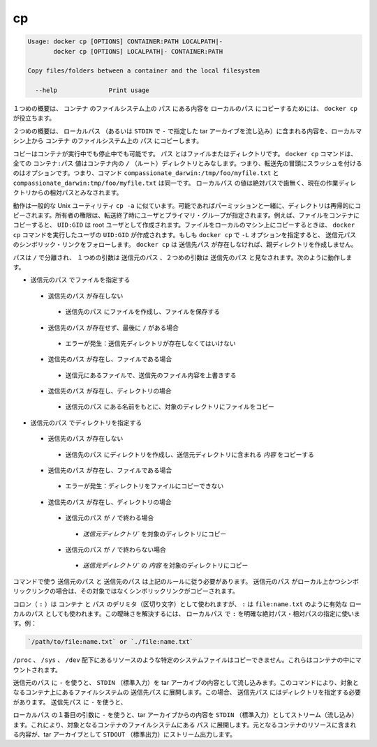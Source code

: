 .. -*- coding: utf-8 -*-
.. URL: https://docs.docker.com/engine/reference/commandline/cp/
.. SOURCE: https://github.com/docker/docker/blob/master/docs/reference/commandline/cp.md
   doc version: 1.11
      https://github.com/docker/docker/commits/master/docs/reference/commandline/cp.md
.. check date: 2016/04/26
.. Commits on Mar 4, 2016 889d06178adef05d9f9d34a2098f0e6023b84bed
.. -------------------------------------------------------------------

.. cp

=======================================
cp
=======================================

.. code-block:: bash

   Usage: docker cp [OPTIONS] CONTAINER:PATH LOCALPATH|-
          docker cp [OPTIONS] LOCALPATH|- CONTAINER:PATH
   
   Copy files/folders between a container and the local filesystem
   
     --help              Print usage

.. In the first synopsis form, the docker cp utility copies the contents of PATH from the filesystem of CONTAINER to the LOCALPATH (or stream as a tar archive to STDOUT if - is specified).

１つめの概要は、 ``コンテナ`` のファイルシステム上の ``パス`` にある内容を ``ローカルのパス`` にコピーするためには、 ``docker cp`` が役立ちます。

.. In the second synopsis form, the contents of LOCALPATH (or a tar archive streamed from STDIN if - is specified) are copied from the local machine to PATH in the filesystem of CONTAINER.

２つめの概要は、 ``ローカルパス`` （あるいは ``STDIN`` で ``-`` で指定した tar アーカイブを流し込み）に含まれる内容を、ローカルマシン上から ``コンテナ`` のファイルシステム上の ``パス`` にコピーします。

.. You can copy to or from either a running or stopped container. The PATH can can be a file or directory. The docker cp command assumes all CONTAINER:PATH values are relative to the / (root) directory of the container. This means supplying the initial forward slash is optional; The command sees compassionate_darwin:/tmp/foo/myfile.txt and compassionate_darwin:tmp/foo/myfile.txt as identical. If a LOCALPATH value is not absolute, is it considered relative to the current working directory.

コピーはコンテナが実行中でも停止中でも可能です。 ``パス`` とはファイルまたはディレクトリです。 ``docker cp`` コマンドは、全ての ``コンテナ:パス`` 値はコンテナ内の ``/`` （ルート）ディレクトリとみなします。つまり、転送先の冒頭にスラッシュを付けるのはオプションです。つまり、コマンド ``compassionate_darwin:/tmp/foo/myfile.txt`` と ``compassionate_darwin:tmp/foo/myfile.txt`` は同一です。 ``ローカルパス`` の値は絶対パスで歯無く、現在の作業ディレクトリからの相対パスとみなされます。

.. Behavior is similar to the common Unix utility cp -a in that directories are copied recursively with permissions preserved if possible. Ownership is set to the user and primary group on the receiving end of the transfer. For example, files copied to a container will be created with UID:GID of the root user. Files copied to the local machine will be created with the UID:GID of the user which invoked the docker cp command. If you specify the -L option, docker cp follows any symbolic link in the SRC_PATH. docker cp does not create parent directories for DEST_PATH if they do not exist.

動作は一般的な Unix ユーティリティ ``cp -a`` に似ています。可能であればパーミッションと一緒に、ディレクトリは再帰的にコピーされます。所有者の権限は、転送終了時にユーザとプライマリ・グループが指定されます。例えば、ファイルをコンテナにコピーすると、 ``UID:GID`` は root ユーザとして作成されます。ファイルをローカルのマシン上にコピーするときは、 ``docker cp`` コマンドを実行したユーザの ``UID:GID`` が作成されます。もしも ``docker cp`` で ``-L`` オプションを指定すると、 ``送信元パス`` のシンボリック・リンクをフォローします。 ``docker cp`` は ``送信先パス`` が存在しなければ、親ディレクトリを作成しません。

.. Assuming a path separator of /, a first argument of SRC_PATH and second argument of DST_PATH, the behavior is as follows:

パスは ``/`` で分離され、 １つめの引数は ``送信元のパス`` 、２つめの引数は ``送信先のパス`` と見なされます。次のように動作します。

..    SRC_PATH specifies a file
        DST_PATH does not exist
            the file is saved to a file created at DST_PATH
        DST_PATH does not exist and ends with /
            Error condition: the destination directory must exist.
        DST_PATH exists and is a file
            the destination is overwritten with the contents of the source file
        DST_PATH exists and is a directory
            the file is copied into this directory using the basename from SRC_PATH
    SRC_PATH specifies a directory
        DST_PATH does not exist
            DST_PATH is created as a directory and the contents of the source directory are copied into this directory
        DST_PATH exists and is a file
            Error condition: cannot copy a directory to a file
        DST_PATH exists and is a directory
            SRC_PATH does not end with /.
                the source directory is copied into this directory
            SRC_PATH does end with /.
                the content of the source directory is copied into this directory

* ``送信元のパス`` でファイルを指定する

 * ``送信先のパス`` が存在しない

  * ``送信先のパス`` にファイルを作成し、ファイルを保存する

 * ``送信先のパス`` が存在せず、最後に ``/`` がある場合

  * エラーが発生：送信先ディレクトリが存在しなくてはいけない

 * ``送信先のパス`` が存在し、ファイルである場合

  * 送信元にあるファイルで、送信先のファイル内容を上書きする

 * ``送信先のパス`` が存在し、ディレクトリの場合

  * ``送信元のパス`` にある名前をもとに、対象のディレクトリにファイルをコピー

* ``送信元のパス`` でディレクトリを指定する

 * ``送信先のパス`` が存在しない

  * ``送信先のパス`` にディレクトリを作成し、送信元ディレクトリに含まれる *内容* をコピーする

 * ``送信先のパス`` が存在し、ファイルである場合

  * エラーが発生：ディレクトリをファイルにコピーできない

 * ``送信先のパス`` が存在し、ディレクトリの場合

  * ``送信元のパス`` が ``/`` で終わる場合

   * `送信元ディレクトリ`` を対象のディレクトリにコピー

  * ``送信元のパス`` が ``/`` で終わらない場合

   * `送信元ディレクトリ`` の *内容* を対象のディレクトリにコピー

.. The command requires SRC_PATH and DST_PATH to exist according to the above rules. If SRC_PATH is local and is a symbolic link, the symbolic link, not the target, is copied.

コマンドで使う ``送信元のパス`` と ``送信先のパス`` は上記のルールに従う必要があります。 ``送信元のパス`` がローカル上かつシンボリックリンクの場合は、その対象ではなくシンボリックリンクがコピーされます。

.. A colon (:) is used as a delimiter between CONTAINER and PATH, but : could also be in a valid LOCALPATH, like file:name.txt. This ambiguity is resolved by requiring a LOCALPATH with a : to be made explicit with a relative or absolute path, for example:

コロン（ ``:`` ）は ``コンテナ`` と ``パス`` のデリミタ（区切り文字）として使われますが、 ``:`` は ``file:name.txt`` のように有効な ``ローカルのパス`` としても使われます。この曖昧さを解決するには、 ``ローカルパス`` で ``:`` を明確な絶対パス・相対パスの指定に使います。例：

.. code-block:: bash

   `/path/to/file:name.txt` or `./file:name.txt`

.. It is not possible to copy certain system files such as resources under /proc, /sys, /dev, and mounts created by the user in the container.

``/proc`` 、 ``/sys`` 、 ``/dev`` 配下にあるリソースのような特定のシステムファイルはコピーできません。これらはコンテナの中にマウントされます。

.. Using - as the SRC_PATH streams the contents of STDIN as a tar archive. The command extracts the content of the tar to the DEST_PATH in container’s filesystem. In this case, DEST_PATH must specify a directory. Using - as the DEST_PATH streams the contents of the resource as a tar archive to STDOUT.

``送信元のパス`` に ``-`` を使うと、 ``STDIN`` （標準入力）を tar アーカイブの内容として流し込みます。このコマンドにより、対象となるコンテナ上にあるファイルシステムの  ``送信先パス`` に展開します。この場合、 ``送信先パス`` にはディレクトリを指定する必要があります。 ``送信先パス`` に ``-`` を使うと、

.. Using - as the first argument in place of a LOCALPATH will stream the contents of STDIN as a tar archive which will be extracted to the PATH in the filesystem of the destination container. In this case, PATH must specify a directory.

``ローカルパス`` の１番目の引数に ``-`` を使うと、tar アーカイブからの内容を ``STDIN`` （標準入力）としてストリーム（流し込み）ます。これにより、対象となるコンテナのファイルシステムにある ``パス`` に展開します。元となるコンテナのリソースに含まれる内容が、tar アーカイブとして ``STDOUT`` （標準出力）にストリーム出力します。

.. seealso:: 

   cp
      https://docs.docker.com/engine/reference/commandline/cp/
